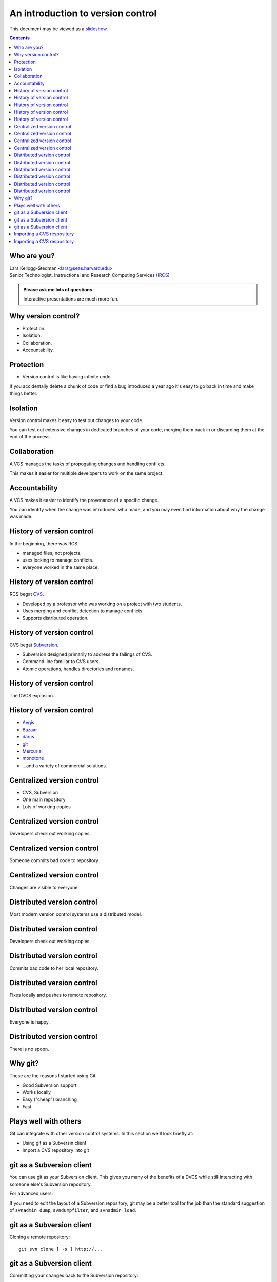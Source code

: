 ==================================
An introduction to version control
==================================

.. class:: handout

This document may be viewed as a slideshow_.

.. class:: handout
.. contents::

Who are you?
============

| Lars Kellogg-Stedman <lars@seas.harvard.edu>
| Senior Technologist, Instructional and Research Computing Services (IRCS_)

.. admonition:: **Please ask me lots of questions.**

   Interactive presentations are much more fun.

Why version control?
====================

- Protection.
- Isolation.
- Collaboration.
- Accountability.

Protection
==========

- Version control is like having infinite undo.

.. class:: handout

If you accidentally delete a chunk of code or find a bug introduced a year
ago it's easy to go back in time and make things better.

Isolation
=========

Version control makes it easy to test out changes to your code.

.. class:: handout

You can test out extensive changes in dedicated branches of your code,
merging them back in or discarding them at the end of the process.

Collaboration
=============

A VCS manages the tasks of propogating changes and handling conflicts.

.. class:: handout

This makes it easier for multiple developers to work on the same project.

Accountability
==============

A VCS makes it easier to identify the provenance of a specific change.

.. class:: handout

You can identify when the change was introduced, who made, and you may even
find information about why the change was made.

History of version control
==========================

In the beginning, there was RCS.

- managed files, not projects.
- uses locking to manage conflicts.
- everyone worked in the same place.

History of version control
==========================

RCS begat CVS_.

- Developed by a professor who was working on a project with two
  students.
- Uses merging and conflict detection to manage conflicts.
- Supports distributed operation.

History of version control
==========================

CVS begat Subversion_.

- Subversion designed primarily to address the failings of CVS.
- Command line familiar to CVS users.
- Atomic operations, handles directories and renames.

History of version control
==========================

The DVCS explosion.

.. image:: kaboom.png
   :align: center
   :width: 500

History of version control
==========================

- Aegis_
- Bazaar_
- darcs_
- git_
- Mercurial_
- monotone_

- ...and a variety of commercial solutions.

Centralized version control
===========================

- CVS, Subversion
- One main repository
- Lots of working copies

Centralized version control
===========================

Developers check out working copies.

.. image:: central-1.png
   :align: center
   :width: 300

Centralized version control
===========================

Someone commits bad code to repository.

.. image:: central-2.png
   :align: center
   :width: 300

Centralized version control
===========================

Changes are visible to everyone.

.. image:: central-3.png
   :align: center
   :width: 300

Distributed version control
===========================

Most modern version control systems use a distributed model.

Distributed version control
===========================

Developers check out working copies.

.. image:: central-1.png
   :align: center
   :width: 300

Distributed version control
===========================

Commits bad code to her local repository.

.. image:: dvcs-2.png
   :align: center
   :width: 300

Distributed version control
===========================

Fixes locally and pushes to remote repository.

.. image:: dvcs-3.png
   :align: center
   :width: 300

Distributed version control
===========================

Everyone is happy.

.. image:: dvcs-4.png
   :align: center
   :width: 300

Distributed version control
===========================

There is no spoon.

.. image:: nospoon.png
   :align: center
   :width: 300

Why git?
========

These are the reasons I started using Git.

- Good Subversion support
- Works locally
- Easy ("cheap") branching
- Fast

Plays well with others
======================

Git can integrate with other version control systems.  In this section
we'll look briefly at:

- Using git as a Subversin client
- Import a CVS repository into git

git as a Subversion client
==========================

You can use git as your Subversion client.  This gives you many of the
benefits of a DVCS while still interacting with someone else's Subversion
repository.

.. container:: handout

   For advanced users:

   If you need to edit the layout of a Subversion repository, git may be a
   better tool for the job than the standard suggestion of ``svnadmin
   dump``, ``svndumpfilter``, and ``svnadmin load``.

git as a Subversion client
==========================

Cloning a remote repository::

  git svn clone [ -s ] http://...

git as a Subversion client
==========================

Committing your changes back to the Subversion repository::

  git svn dcommit

Importing a CVS respository
===========================

You can import a CVS repository into git (this is a one-time, one-way
operation).

Requires:

- cvsps_

Importing a CVS respository
===========================

This may take a while::

  export CVSHOME=:pserver:anonymous@example.com
  cvs login
  git cvsimport -o cvs_head -C my-project

.. _cvs: http://www.nongnu.org/cvs/
.. _subversion: http://subversion.tigris.org/
.. _git: http://git-scm.org/
.. _aegis: http://aegis.sourceforge.net/
.. _bazaar: http://bazaar.canonical.com/en/
.. _mercurial: http://mercurial.selenic.com/
.. _darcs: http://www.darcs.net/
.. _monotone: http://www.monotone.ca/
.. _cvsps: http://www.cobite.com/cvsps/
.. _slideshow: version-control.s5.html
.. _ircs: http://ircs.seas.harvard.edu/

